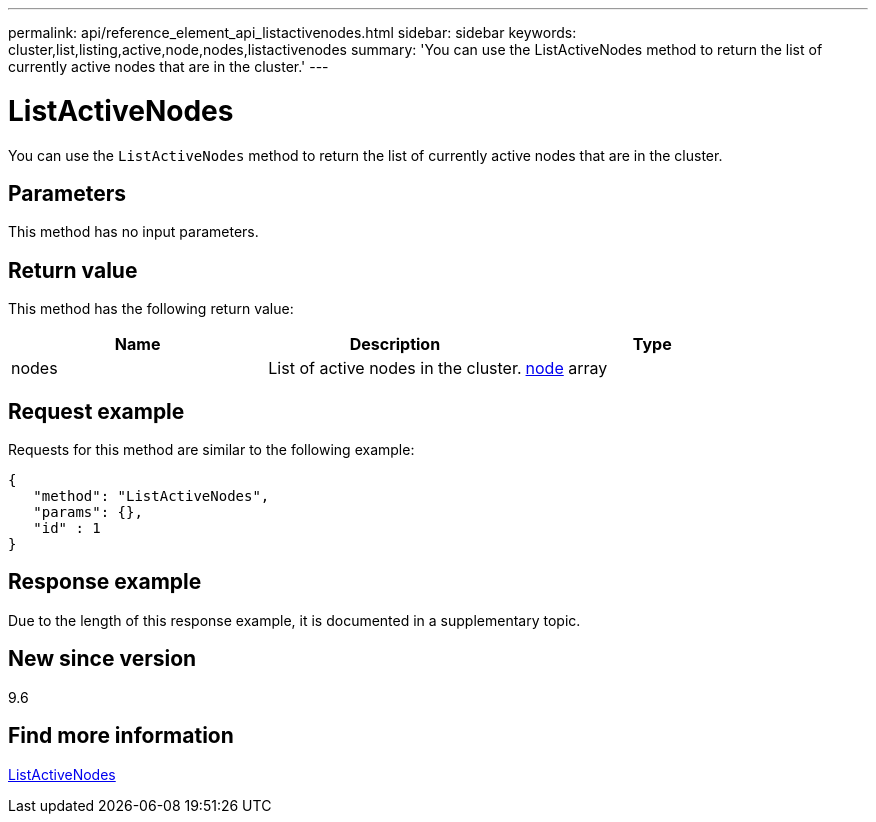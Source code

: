 ---
permalink: api/reference_element_api_listactivenodes.html
sidebar: sidebar
keywords: cluster,list,listing,active,node,nodes,listactivenodes
summary: 'You can use the ListActiveNodes method to return the list of currently active nodes that are in the cluster.'
---

= ListActiveNodes
:icons: font
:imagesdir: ../media/

[.lead]
You can use the `ListActiveNodes` method to return the list of currently active nodes that are in the cluster.

== Parameters

This method has no input parameters.

== Return value

This method has the following return value:

[options="header"]
|===
|Name |Description |Type
a|
nodes
a|
List of active nodes in the cluster.
a|
xref:reference_element_api_node.adoc[node] array
|===

== Request example

Requests for this method are similar to the following example:

----
{
   "method": "ListActiveNodes",
   "params": {},
   "id" : 1
}
----

== Response example

Due to the length of this response example, it is documented in a supplementary topic.

== New since version

9.6

== Find more information

xref:reference_element_api_response_example_listactivenodes.adoc[ListActiveNodes]
